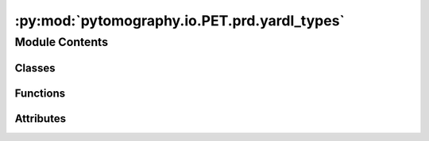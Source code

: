 :py:mod:`pytomography.io.PET.prd.yardl_types`
=============================================

.. py:module:: pytomography.io.PET.prd.yardl_types


Module Contents
---------------

Classes
~~~~~~~

.. autoapisummary::

   pytomography.io.PET.prd.yardl_types.OutOfRangeEnum
   pytomography.io.PET.prd.yardl_types.DateTime
   pytomography.io.PET.prd.yardl_types.Time
   pytomography.io.PET.prd.yardl_types.UnionCase



Functions
~~~~~~~~~

.. autoapisummary::

   pytomography.io.PET.prd.yardl_types.structural_equal



Attributes
~~~~~~~~~~

.. autoapisummary::

   pytomography.io.PET.prd.yardl_types.Int8
   pytomography.io.PET.prd.yardl_types.UInt8
   pytomography.io.PET.prd.yardl_types.Int16
   pytomography.io.PET.prd.yardl_types.UInt16
   pytomography.io.PET.prd.yardl_types.Int32
   pytomography.io.PET.prd.yardl_types.UInt32
   pytomography.io.PET.prd.yardl_types.Int64
   pytomography.io.PET.prd.yardl_types.UInt64
   pytomography.io.PET.prd.yardl_types.Size
   pytomography.io.PET.prd.yardl_types.Float32
   pytomography.io.PET.prd.yardl_types.Float64
   pytomography.io.PET.prd.yardl_types.ComplexFloat
   pytomography.io.PET.prd.yardl_types.ComplexDouble
   pytomography.io.PET.prd.yardl_types._T


.. py:exception:: ProtocolError

   Bases: :py:obj:`Exception`

   Raised when the contract of a protocol is not respected.


.. py:class:: OutOfRangeEnum(*args, **kwds)

   Bases: :py:obj:`enum.Enum`

   Enum that allows values outside of the its defined values.

   .. py:method:: _missing_(value)
      :classmethod:


   .. py:method:: __eq__(other)

      Return self==value.


   .. py:method:: __hash__()

      Return hash(self).


   .. py:method:: __str__()

      Return str(self).


   .. py:method:: __repr__()

      Return repr(self).



.. py:class:: DateTime(nanoseconds_from_epoch = 0)

   A basic datetime with nanosecond precision, always in UTC.

   .. py:property:: numpy_value
      :type: numpy.datetime64


   .. py:method:: to_datetime()


   .. py:method:: from_components(year, month, day, hour = 0, minute = 0, second = 0, nanosecond = 0)
      :staticmethod:


   .. py:method:: from_datetime(dt)
      :staticmethod:


   .. py:method:: parse(s)
      :staticmethod:


   .. py:method:: now()
      :staticmethod:


   .. py:method:: __str__()

      Return str(self).


   .. py:method:: __repr__()

      Return repr(self).


   .. py:method:: __eq__(other)

      Return self==value.


   .. py:method:: __hash__()

      Return hash(self).



.. py:class:: Time(nanoseconds_since_midnight = 0)

   A basic time of day with nanosecond precision. It is not timezone-aware and is meant
   to represent a wall clock time.

   .. py:property:: numpy_value
      :type: numpy.timedelta64


   .. py:attribute:: _NANOSECONDS_PER_DAY

      

   .. py:method:: from_components(hour, minute, second = 0, nanosecond = 0)
      :staticmethod:


   .. py:method:: from_time(t)
      :staticmethod:


   .. py:method:: parse(s)
      :staticmethod:


   .. py:method:: __str__()

      Return str(self).


   .. py:method:: __repr__()

      Return repr(self).


   .. py:method:: __eq__(other)

      Return self==value.



.. py:data:: Int8

   

.. py:data:: UInt8

   

.. py:data:: Int16

   

.. py:data:: UInt16

   

.. py:data:: Int32

   

.. py:data:: UInt32

   

.. py:data:: Int64

   

.. py:data:: UInt64

   

.. py:data:: Size

   

.. py:data:: Float32

   

.. py:data:: Float64

   

.. py:data:: ComplexFloat

   

.. py:data:: ComplexDouble

   

.. py:function:: structural_equal(a, b)


.. py:data:: _T

   

.. py:class:: UnionCase(value)

   Bases: :py:obj:`abc.ABC`, :py:obj:`Generic`\ [\ :py:obj:`_T`\ ]

   Helper class that provides a standard way to create an ABC using
   inheritance.

   .. py:attribute:: index
      :type: int

      

   .. py:attribute:: tag
      :type: str

      

   .. py:method:: __str__()

      Return str(self).


   .. py:method:: __repr__()

      Return repr(self).


   .. py:method:: __eq__(other)

      Return self==value.



